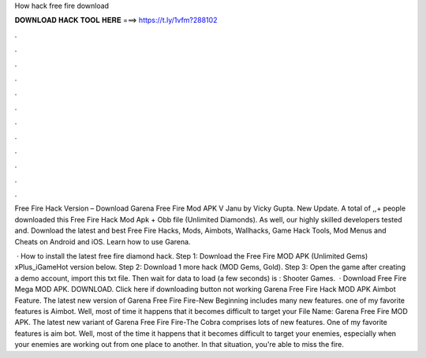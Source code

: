 How hack free fire download



𝐃𝐎𝐖𝐍𝐋𝐎𝐀𝐃 𝐇𝐀𝐂𝐊 𝐓𝐎𝐎𝐋 𝐇𝐄𝐑𝐄 ===> https://t.ly/1vfm?288102



.



.



.



.



.



.



.



.



.



.



.



.

Free Fire Hack Version – Download Garena Free Fire Mod APK V Janu by Vicky Gupta. New Update. A total of ,,+ people downloaded this Free Fire Hack Mod Apk + Obb file (Unlimited Diamonds). As well, our highly skilled developers tested and. Download the latest and best Free Fire Hacks, Mods, Aimbots, Wallhacks, Game Hack Tools, Mod Menus and Cheats on Android and iOS. Learn how to use Garena.

 · How to install the latest free fire diamond hack. Step 1: Download the Free Fire MOD APK (Unlimited Gems) xPlus_iGameHot version below. Step 2: Download 1 more hack  (MOD Gems, Gold). Step 3: Open the game after creating a demo account, import this txt file. Then wait for data to load (a few seconds) is : Shooter Games.  · Download Free Fire Mega MOD APK. DOWNLOAD. Click here if downloading button not working Garena Free Fire Hack MOD APK Aimbot Feature. The latest new version of Garena Free Fire Fire-New Beginning includes many new features. one of my favorite features is Aimbot. Well, most of time it happens that it becomes difficult to target your File Name: Garena Free Fire MOD APK. The latest new variant of Garena Free Fire Fire-The Cobra comprises lots of new features. One of my favorite features is aim bot. Well, most of the time it happens that it becomes difficult to target your enemies, especially when your enemies are working out from one place to another. In that situation, you're able to miss the fire.
